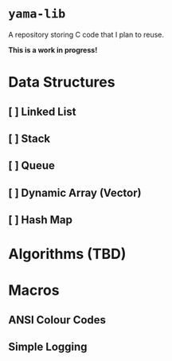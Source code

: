 * =yama-lib=
A repository storing C code that I plan to reuse.

*This is a work in progress!*


* Data Structures

** [ ] Linked List
** [ ] Stack
** [ ] Queue
** [ ] Dynamic Array (Vector)
** [ ] Hash Map

* Algorithms (TBD)

* Macros
** ANSI Colour Codes
** Simple Logging
